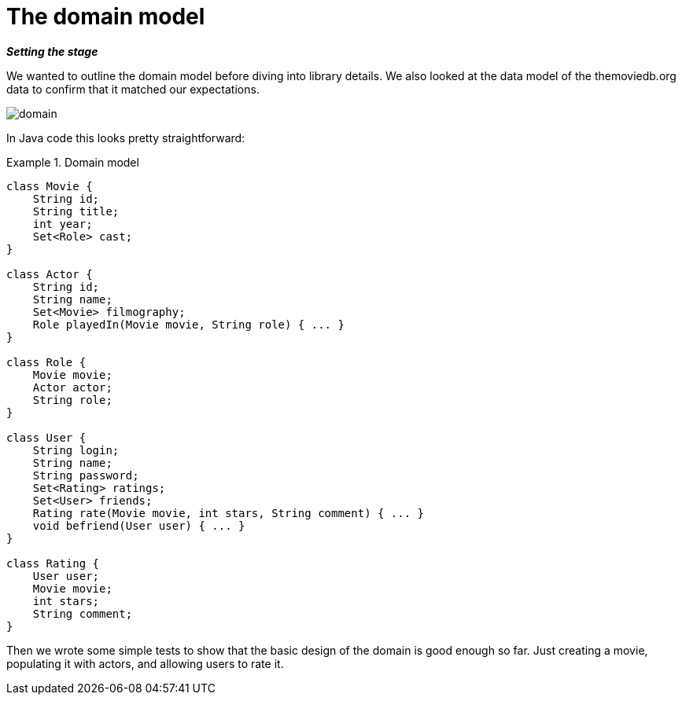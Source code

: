 [[tutorial_domain]]
= The domain model

*_Setting the stage_*

We wanted to outline the domain model before diving into library details. We also looked at the data model of the themoviedb.org data to confirm that it matched our expectations.

image::domain.png[]

In Java code this looks pretty straightforward:

.Domain model
====
[source,java]
----
class Movie {
    String id;
    String title;
    int year;
    Set<Role> cast;
}

class Actor {
    String id;
    String name;
    Set<Movie> filmography;
    Role playedIn(Movie movie, String role) { ... }
}

class Role {
    Movie movie;
    Actor actor;
    String role;
}

class User {
    String login;
    String name;
    String password;
    Set<Rating> ratings;
    Set<User> friends;
    Rating rate(Movie movie, int stars, String comment) { ... }
    void befriend(User user) { ... }
}

class Rating {
    User user;
    Movie movie;
    int stars;
    String comment;
}
----
====

Then we wrote some simple tests to show that the basic design of the domain is good enough so far. Just creating a movie, populating it with actors, and allowing users to rate it.

